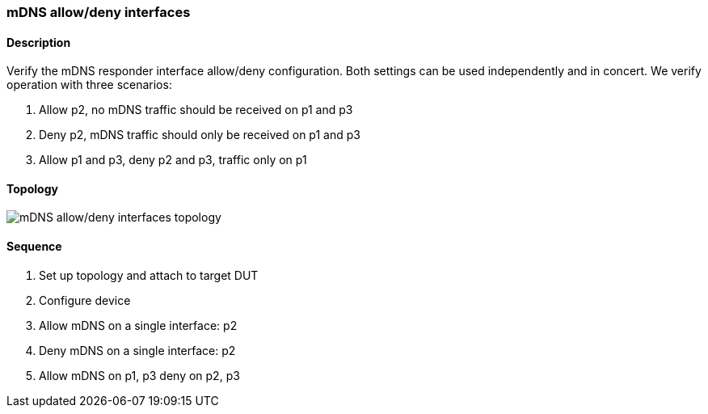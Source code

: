 === mDNS allow/deny interfaces

ifdef::topdoc[:imagesdir: {topdoc}../../test/case/infix_services/mdns/mdns_allow_deny]

==== Description

Verify the mDNS responder interface allow/deny configuration.  Both
settings can be used independently and in concert.  We verify operation
with three scenarios:

 1. Allow p2, no mDNS traffic should be received on p1 and p3
 2. Deny p2, mDNS traffic should only be received on p1 and p3
 3. Allow p1 and p3, deny p2 and p3, traffic only on p1

==== Topology

image::topology.svg[mDNS allow/deny interfaces topology, align=center, scaledwidth=75%]

==== Sequence

. Set up topology and attach to target DUT
. Configure device
. Allow mDNS on a single interface: p2
. Deny mDNS on a single interface: p2
. Allow mDNS on p1, p3 deny on p2, p3


